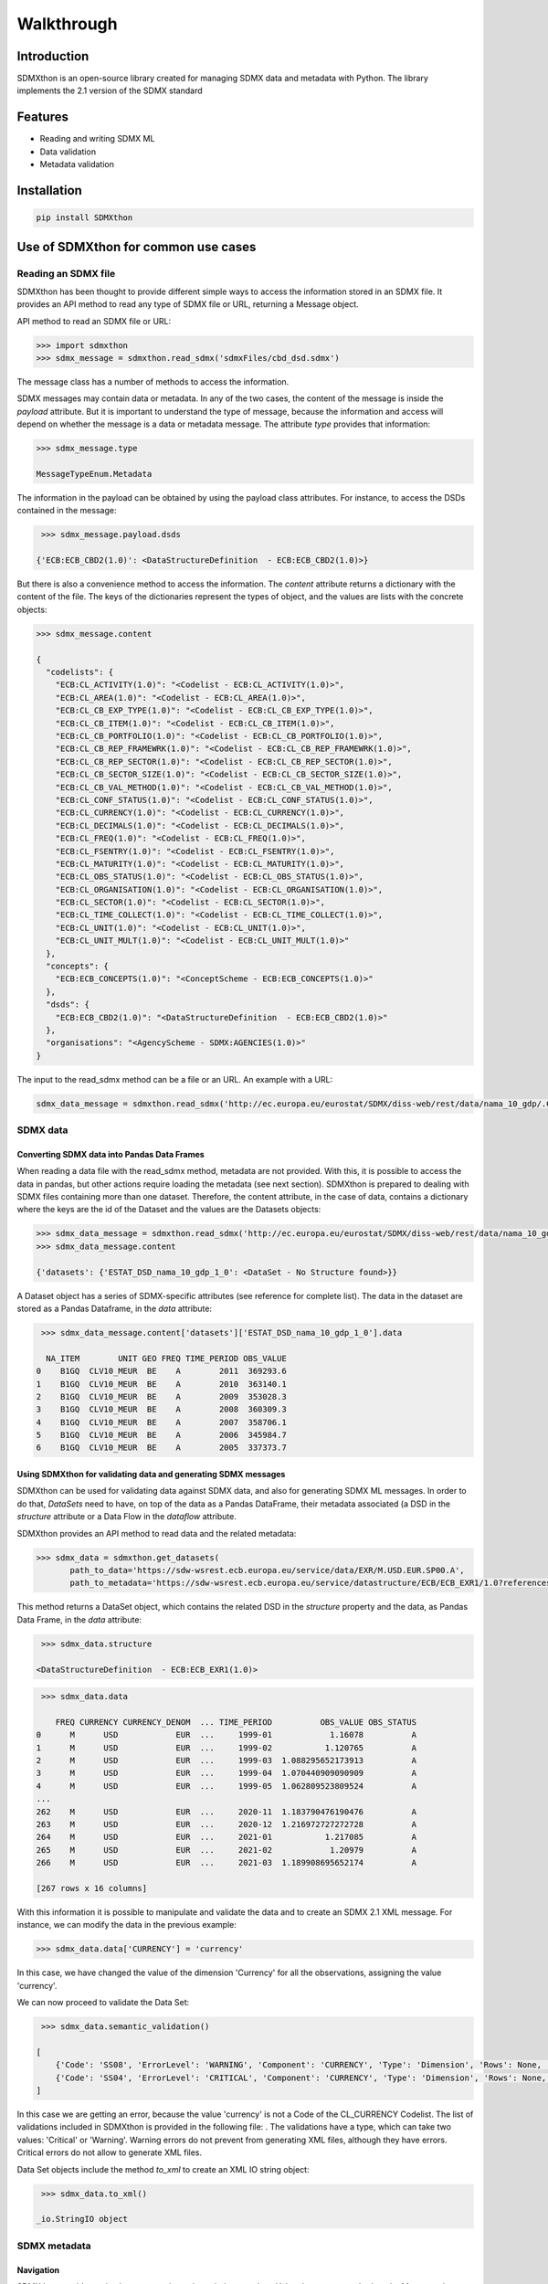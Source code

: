 ###########
Walkthrough
###########

************
Introduction
************
SDMXthon is an open-source library created for managing SDMX data and metadata with Python.
The library implements the 2.1 version of the SDMX standard

********
Features
********

- Reading and writing SDMX ML
- Data validation
- Metadata validation
    

************
Installation
************

.. code-block:: text

    pip install SDMXthon

************************************
Use of SDMXthon for common use cases
************************************

====================
Reading an SDMX file
====================
SDMXthon has been thought to provide different simple ways to access the information stored in an SDMX file.
It provides an API method to read any type of SDMX file or URL, returning a Message object.

API method to read an SDMX file or URL:

.. code-block:: python

    >>> import sdmxthon
    >>> sdmx_message = sdmxthon.read_sdmx('sdmxFiles/cbd_dsd.sdmx')




The message class has a number of methods to access the information.

SDMX messages may contain data or metadata. In any of the two cases, the content of the message is inside the *payload*
attribute. But it is important to understand the type of message, because the information and access will depend on
whether the message is a data or metadata message. The attribute *type* provides that information:

.. code-block:: python

    >>> sdmx_message.type

    MessageTypeEnum.Metadata


The information in the payload can be obtained by using the payload class attributes. For instance, to access the DSDs contained in the message:

.. code-block:: python

     >>> sdmx_message.payload.dsds

    {'ECB:ECB_CBD2(1.0)': <DataStructureDefinition  - ECB:ECB_CBD2(1.0)>}

But there is also a convenience method to access the information. The *content* attribute returns a dictionary with
the content of the file. The keys of the dictionaries represent the types of object, and the values are lists with
the concrete objects:

.. code-block:: python

    >>> sdmx_message.content

    {
      "codelists": {
        "ECB:CL_ACTIVITY(1.0)": "<Codelist - ECB:CL_ACTIVITY(1.0)>",
        "ECB:CL_AREA(1.0)": "<Codelist - ECB:CL_AREA(1.0)>",
        "ECB:CL_CB_EXP_TYPE(1.0)": "<Codelist - ECB:CL_CB_EXP_TYPE(1.0)>",
        "ECB:CL_CB_ITEM(1.0)": "<Codelist - ECB:CL_CB_ITEM(1.0)>",
        "ECB:CL_CB_PORTFOLIO(1.0)": "<Codelist - ECB:CL_CB_PORTFOLIO(1.0)>",
        "ECB:CL_CB_REP_FRAMEWRK(1.0)": "<Codelist - ECB:CL_CB_REP_FRAMEWRK(1.0)>",
        "ECB:CL_CB_REP_SECTOR(1.0)": "<Codelist - ECB:CL_CB_REP_SECTOR(1.0)>",
        "ECB:CL_CB_SECTOR_SIZE(1.0)": "<Codelist - ECB:CL_CB_SECTOR_SIZE(1.0)>",
        "ECB:CL_CB_VAL_METHOD(1.0)": "<Codelist - ECB:CL_CB_VAL_METHOD(1.0)>",
        "ECB:CL_CONF_STATUS(1.0)": "<Codelist - ECB:CL_CONF_STATUS(1.0)>",
        "ECB:CL_CURRENCY(1.0)": "<Codelist - ECB:CL_CURRENCY(1.0)>",
        "ECB:CL_DECIMALS(1.0)": "<Codelist - ECB:CL_DECIMALS(1.0)>",
        "ECB:CL_FREQ(1.0)": "<Codelist - ECB:CL_FREQ(1.0)>",
        "ECB:CL_FSENTRY(1.0)": "<Codelist - ECB:CL_FSENTRY(1.0)>",
        "ECB:CL_MATURITY(1.0)": "<Codelist - ECB:CL_MATURITY(1.0)>",
        "ECB:CL_OBS_STATUS(1.0)": "<Codelist - ECB:CL_OBS_STATUS(1.0)>",
        "ECB:CL_ORGANISATION(1.0)": "<Codelist - ECB:CL_ORGANISATION(1.0)>",
        "ECB:CL_SECTOR(1.0)": "<Codelist - ECB:CL_SECTOR(1.0)>",
        "ECB:CL_TIME_COLLECT(1.0)": "<Codelist - ECB:CL_TIME_COLLECT(1.0)>",
        "ECB:CL_UNIT(1.0)": "<Codelist - ECB:CL_UNIT(1.0)>",
        "ECB:CL_UNIT_MULT(1.0)": "<Codelist - ECB:CL_UNIT_MULT(1.0)>"
      },
      "concepts": {
        "ECB:ECB_CONCEPTS(1.0)": "<ConceptScheme - ECB:ECB_CONCEPTS(1.0)>"
      },
      "dsds": {
        "ECB:ECB_CBD2(1.0)": "<DataStructureDefinition  - ECB:ECB_CBD2(1.0)>"
      },
      "organisations": "<AgencyScheme - SDMX:AGENCIES(1.0)>"
    }

The input to the read_sdmx method can be a file or an URL. An example with a URL:

.. code-block:: python

     sdmx_data_message = sdmxthon.read_sdmx('http://ec.europa.eu/eurostat/SDMX/diss-web/rest/data/nama_10_gdp/.CLV10_MEUR.B1GQ.BE/?startperiod=2005&endPeriod=2011')


==============
SDMX data
==============

--------------------------------------------
Converting SDMX data into Pandas Data Frames
--------------------------------------------

When reading a data file with the read_sdmx method, metadata are not provided. With this, it is possible to access the
data in pandas, but other actions require loading the metadata (see next section).
SDMXthon is prepared to dealing with SDMX files containing more than one dataset. Therefore, the content attribute,
in the case of data, contains a dictionary where the keys are the id of the Dataset and the values are the
Datasets objects:

.. code-block:: python

     >>> sdmx_data_message = sdmxthon.read_sdmx('http://ec.europa.eu/eurostat/SDMX/diss-web/rest/data/nama_10_gdp/.CLV10_MEUR.B1GQ.BE/?startperiod=2005&endPeriod=2011')
     >>> sdmx_data_message.content

     {'datasets': {'ESTAT_DSD_nama_10_gdp_1_0': <DataSet - No Structure found>}}

A Dataset object has a series of SDMX-specific attributes (see reference for complete list). The data in the dataset are stored as a Pandas Dataframe, in the *data* attribute:

.. code-block:: python

     >>> sdmx_data_message.content['datasets']['ESTAT_DSD_nama_10_gdp_1_0'].data

      NA_ITEM        UNIT GEO FREQ TIME_PERIOD OBS_VALUE
    0    B1GQ  CLV10_MEUR  BE    A        2011  369293.6
    1    B1GQ  CLV10_MEUR  BE    A        2010  363140.1
    2    B1GQ  CLV10_MEUR  BE    A        2009  353028.3
    3    B1GQ  CLV10_MEUR  BE    A        2008  360309.3
    4    B1GQ  CLV10_MEUR  BE    A        2007  358706.1
    5    B1GQ  CLV10_MEUR  BE    A        2006  345984.7
    6    B1GQ  CLV10_MEUR  BE    A        2005  337373.7


---------------------------------------------------------------
Using SDMXthon for validating data and generating SDMX messages
---------------------------------------------------------------
SDMXthon can be used for validating data against SDMX data, and also for generating SDMX ML messages. In order to do that, *DataSets* need to have, on top of the data as a Pandas DataFrame, their metadata associated (a DSD in the *structure* attribute or a Data Flow in the *dataflow* attribute.

SDMXthon provides an API method to read data and the related metadata:

.. code-block:: python

     >>> sdmx_data = sdmxthon.get_datasets(
            path_to_data='https://sdw-wsrest.ecb.europa.eu/service/data/EXR/M.USD.EUR.SP00.A',
            path_to_metadata='https://sdw-wsrest.ecb.europa.eu/service/datastructure/ECB/ECB_EXR1/1.0?references=children')

This method returns a DataSet object, which contains the related DSD in the *structure* property and the data, as Pandas Data Frame, in the *data* attribute:

.. code-block:: python

     >>> sdmx_data.structure

    <DataStructureDefinition  - ECB:ECB_EXR1(1.0)>

.. code-block:: python

     >>> sdmx_data.data

        FREQ CURRENCY CURRENCY_DENOM  ... TIME_PERIOD          OBS_VALUE OBS_STATUS
    0      M      USD            EUR  ...     1999-01            1.16078          A
    1      M      USD            EUR  ...     1999-02           1.120765          A
    2      M      USD            EUR  ...     1999-03  1.088295652173913          A
    3      M      USD            EUR  ...     1999-04  1.070440909090909          A
    4      M      USD            EUR  ...     1999-05  1.062809523809524          A
    ...
    262    M      USD            EUR  ...     2020-11  1.183790476190476          A
    263    M      USD            EUR  ...     2020-12  1.216972727272728          A
    264    M      USD            EUR  ...     2021-01           1.217085          A
    265    M      USD            EUR  ...     2021-02            1.20979          A
    266    M      USD            EUR  ...     2021-03  1.189908695652174          A

    [267 rows x 16 columns]

With this information it is possible to manipulate and validate the data and to create an SDMX 2.1 XML message. For instance, we can modify the data in the previous example:

.. code-block:: python

     >>> sdmx_data.data['CURRENCY'] = 'currency'

In this case, we have changed the value of the dimension 'Currency' for all the observations, assigning the value 'currency'.

We can now proceed to validate the Data Set:

.. code-block:: python

     >>> sdmx_data.semantic_validation()

    [
        {'Code': 'SS08', 'ErrorLevel': 'WARNING', 'Component': 'CURRENCY', 'Type': 'Dimension', 'Rows': None, 'Message': 'Value currency not compliant with maxLength : 3'},
        {'Code': 'SS04', 'ErrorLevel': 'CRITICAL', 'Component': 'CURRENCY', 'Type': 'Dimension', 'Rows': None, 'Message': 'Wrong value currency for dimension CURRENCY'}
    ]

In this case we are getting an error, because the value 'currency' is not a Code of the CL_CURRENCY Codelist. The list of validations included in SDMXthon is provided in the following file: . The validations have a type, which can take two values: 'Critical' or 'Warning'. Warning errors do not prevent from generating XML files, although they have errors. Critical errors do not allow to generate XML files.

Data Set objects include the method *to_xml* to create an XML IO string object:

.. code-block:: python

     >>> sdmx_data.to_xml()

    _io.StringIO object

================
SDMX metadata
================

-----------
Navigation
-----------

SDMXthon provides a simple way to navigate through the metadata. Using the
content method on the Message class and the items method on each item
Scheme we can access to the inner metadata classes.

.. code-block:: python

    >>> concept_scheme = message.content['concepts']["ECB:ECB_CONCEPTS(1.0)"]
    >>> concept_scheme.items

    {
     'ACCOUNT_ENTRY': <Concept - ACCOUNT_ENTRY>,
     'ADJU_DETAIL': <Concept - ADJU_DETAIL>,
     'ADJUST_DETAIL': <Concept - ADJUST_DETAIL>,
     ......
    }

Regarding the DataStructureDefinition, we can access in a similar way:

.. code-block:: python

    >>> dsd = message.content['dsds']['ECB:ECB_CBD2(1.0)']
    >>> dsd.content

    {'dimensions': {
      'FREQ': <Dimension - FREQ>,
      'REF_AREA': <Dimension - REF_AREA>,
      'COUNT_AREA': <Dimension - COUNT_AREA>,
      ....
      },
     'measure': <PrimaryMeasure - OBS_VALUE>,
     'attributes': {
      'TIME_FORMAT': <Attribute - TIME_FORMAT>,
      'OBS_STATUS': <Attribute - OBS_STATUS>,
      'CONF_STATUS': <Attribute - CONF_STATUS>,
      ....
      }
    }


----------------------------------
Accessing representation elements
----------------------------------

Each element has its own dedicated class as shown in the
:doc:`Model package<./packages/model>`.

To access the :doc:`Representation<./packages/model/representation>`,  there is
a convenience method which calls the effective representation of an element:

.. code-block:: python

    >>> freq = dsd.content['dimensions']['FREQ']
    >>> freq.representation

We can also access its local representation and the core representation in its
concept identity:

.. code-block:: python

    >>> freq.concept_identity

    <Concept - FREQ>

    >>> freq.concept_identity.core_representation

    None

    >>> freq.local_representation.codelist

    <Codelist - CL_FREQ>

As all elements are internally referenced, we can access also its items:

.. code-block:: python

    >>> freq.local_representation.codelist.items

    {
     'A': <Code - A>,
     'B': <Code - B>,
     'D': <Code - D>,
     'E': <Code - E>,
     'H': <Code - H>,
     'M': <Code - M>,
     'N': <Code - N>,
     'Q': <Code - Q>,
     'S': <Code - S>,
     'W': <Code - W>
    }


